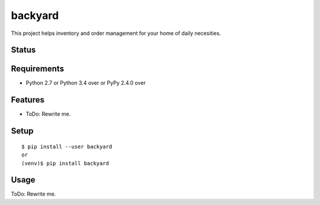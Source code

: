 ==========
 backyard
==========

This project helps inventory and order management for your home of daily necesities.



Status
======

.. image:: https://secure.travis-ci.org/mkouhei/backyard.png?branch=master
   :target: http://travis-ci.org/mkouhei/backyard
.. image:: https://coveralls.io/repos/mkouhei/backyard/badge.png?branch=master
   :target: https://coveralls.io/r/mkouhei/backyard?branch=master
.. image:: https://img.shields.io/pypi/v/backyard.svg
   :target: https://pypi.python.org/pypi/backyard
.. image:: https://readthedocs.org/projects/backyard/badge/?version=latest
   :target: https://readthedocs.org/projects/backyard/?badge=latest
   :alt: Documentation Status


Requirements
============

* Python 2.7 or Python 3.4 over or PyPy 2.4.0 over

Features
========

* ToDo: Rewrite me.

Setup
=====

::

  $ pip install --user backyard
  or
  (venv)$ pip install backyard

Usage
=====

ToDo: Rewrite me.
